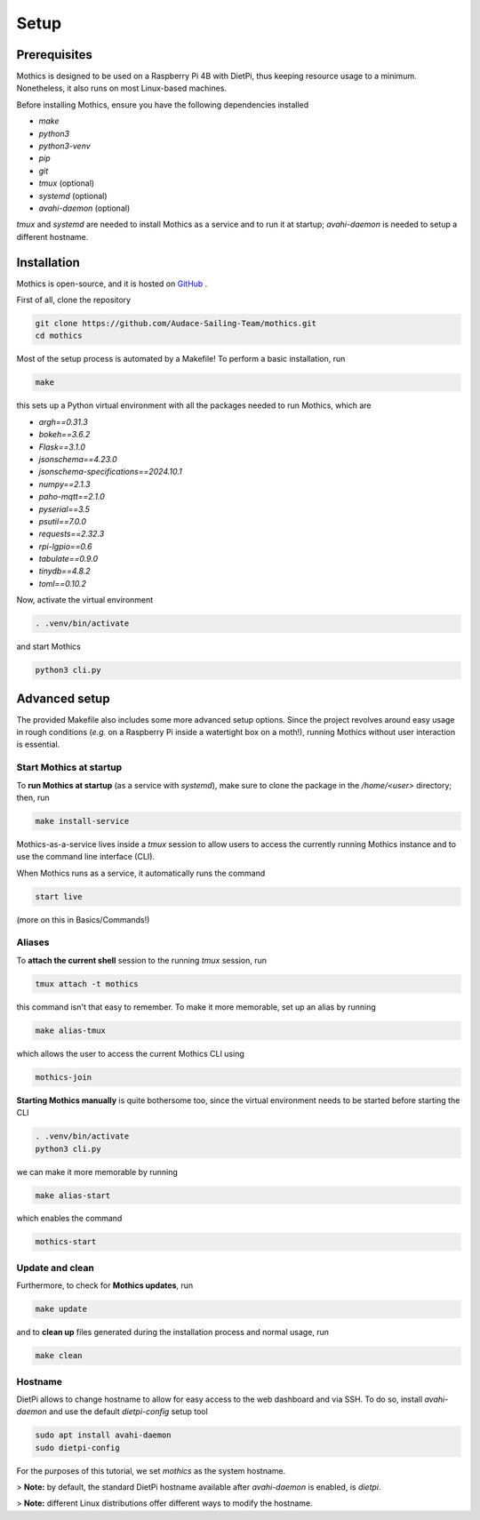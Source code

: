 Setup
=============

Prerequisites
-------------

Mothics is designed to be used on a Raspberry Pi 4B with DietPi, thus
keeping resource usage to a minimum. Nonetheless, it also runs on most
Linux-based machines.

Before installing Mothics, ensure you have the following dependencies installed

- `make`
- `python3`
- `python3-venv`
- `pip`
- `git`
- `tmux` (optional)
- `systemd` (optional)
- `avahi-daemon` (optional)
  
`tmux` and `systemd` are needed to install Mothics as a service and to
run it at startup; `avahi-daemon` is needed to setup a different
hostname.

Installation
------------

Mothics is open-source, and it is hosted on `GitHub
<https://github.com/Audace-Sailing-Team/mothics>`_ .

First of all, clone the repository

.. code-block:: sh

   git clone https://github.com/Audace-Sailing-Team/mothics.git
   cd mothics

Most of the setup process is automated by a Makefile! To perform a
basic installation, run 

.. code-block:: sh

   make

this sets up a Python virtual environment with all the packages needed
to run Mothics, which are

- `argh==0.31.3`
- `bokeh==3.6.2`
- `Flask==3.1.0`
- `jsonschema==4.23.0`
- `jsonschema-specifications==2024.10.1`
- `numpy==2.1.3`
- `paho-mqtt==2.1.0`
- `pyserial==3.5`
- `psutil==7.0.0`
- `requests==2.32.3`
- `rpi-lgpio==0.6`
- `tabulate==0.9.0`
- `tinydb==4.8.2`
- `toml==0.10.2`

Now, activate the virtual environment

.. code-block:: sh

    . .venv/bin/activate

and start Mothics

.. code-block:: sh

   python3 cli.py

Advanced setup
--------------

The provided Makefile also includes some more advanced setup
options. Since the project revolves around easy usage in rough
conditions (*e.g.* on a Raspberry Pi inside a watertight box on a
moth!), running Mothics without user interaction is essential.

Start Mothics at startup
^^^^^^^^^^^^^^^^^^^^^^^^

To **run Mothics at startup** (as a service with `systemd`), make sure to
clone the package in the `/home/<user>` directory; then, run

.. code-block:: sh

   make install-service

Mothics-as-a-service lives inside a `tmux` session to allow users to
access the currently running Mothics instance and to use the command
line interface (CLI).

When Mothics runs as a service, it automatically runs the command

.. code-block:: sh

   start live

(more on this in Basics/Commands!)

Aliases
^^^^^^^

To **attach the current shell** session to the running `tmux` session, run

.. code-block:: sh

   tmux attach -t mothics

this command isn't that easy to remember. To make it more
memorable, set up an alias by running

.. code-block:: sh

   make alias-tmux

which allows the user to access the current Mothics CLI using
   
.. code-block:: sh

   mothics-join

**Starting Mothics manually** is quite bothersome too, since the virtual
environment needs to be started before starting the CLI

.. code-block:: sh

   . .venv/bin/activate
   python3 cli.py

we can make it more memorable by running

.. code-block:: sh

    make alias-start

which enables the command

.. code-block:: sh

   mothics-start
   
Update and clean
^^^^^^^^^^^^^^^^
   
Furthermore, to check for **Mothics updates**, run

.. code-block:: sh

   make update

and to **clean up** files generated during the installation process and
normal usage, run

.. code-block:: sh

   make clean

Hostname
^^^^^^^^

DietPi allows to change hostname to allow for easy access to the web
dashboard and via SSH. To do so, install `avahi-daemon` and use the
default `dietpi-config` setup tool

.. code-block:: sh

   sudo apt install avahi-daemon
   sudo dietpi-config

For the purposes of this tutorial, we set `mothics` as the system
hostname.

> **Note:** by default, the standard DietPi hostname available after
`avahi-daemon` is enabled, is `dietpi`.

> **Note:** different Linux distributions offer different
ways to modify the hostname.
